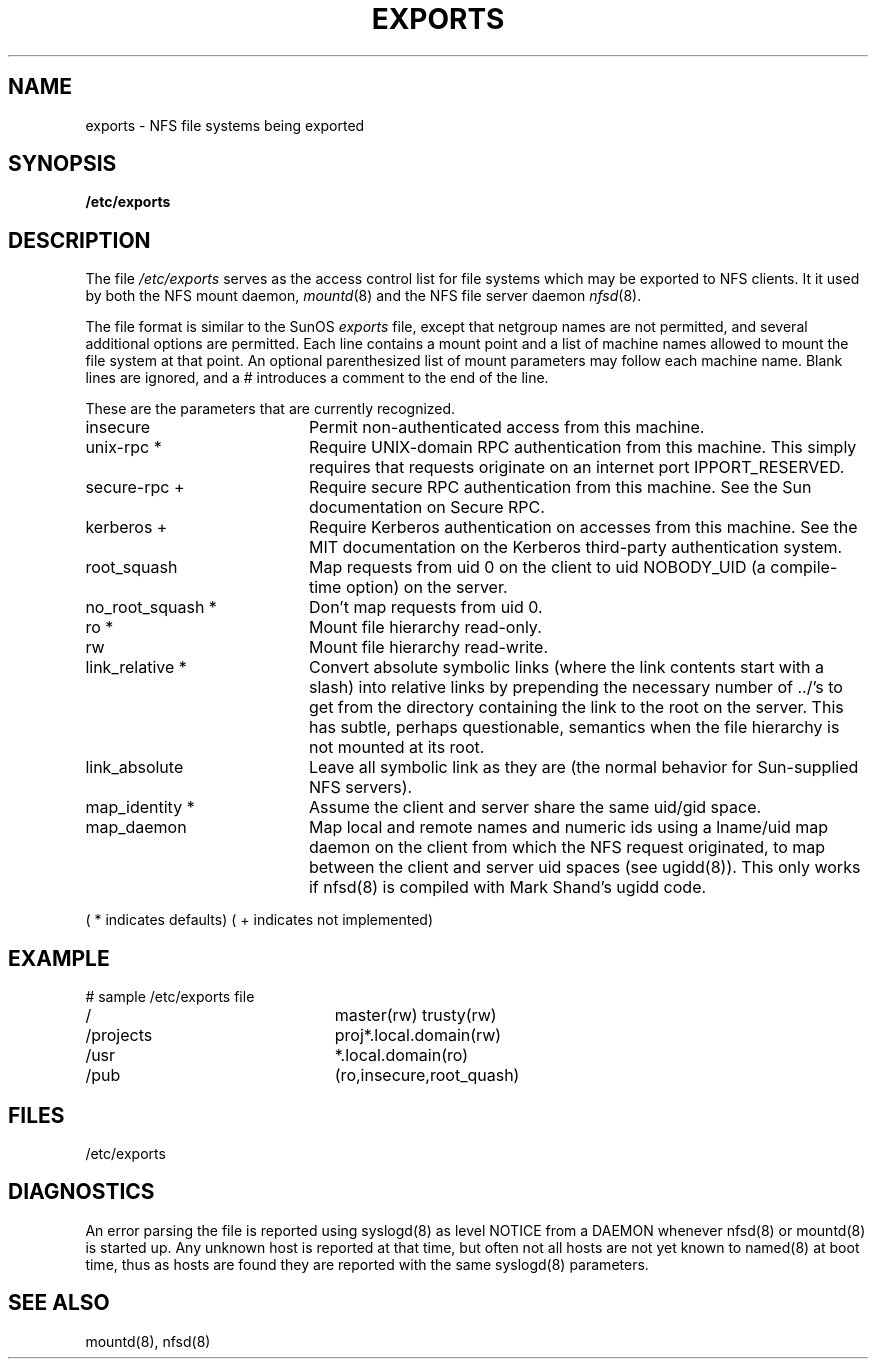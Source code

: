 .TH EXPORTS 5 "Jan 23, 1993"
.UC 5
.SH NAME
exports \- NFS file systems being exported
.SH SYNOPSIS
.B /etc/exports
.SH DESCRIPTION
The file
.I /etc/exports
serves as the access control list for file systems which may be
exported to NFS clients.  It it used by both the NFS mount daemon,
.IR mountd (8)
and the NFS file server daemon
.IR nfsd (8).
.PP
The file format is similar to the SunOS
.I exports
file, except that netgroup names are not permitted, and several
additional options are permitted.  Each line contains a mount point
and a list of machine names allowed to mount the file system at that
point.  An optional parenthesized list of mount parameters may follow
each machine name.  Blank lines are ignored, and a # introduces a
comment to the end of the line.
.PP
These are the parameters that are currently recognized.
.ds d " *
.ds n " +
.TP 20
insecure
Permit non-authenticated access from this machine.
.TP 20
unix-rpc\*d
Require UNIX-domain RPC authentication from this machine.  This simply
requires that requests originate on an internet port \(<
IPPORT_RESERVED. 
.TP 20
secure-rpc\*n
Require secure RPC authentication from this machine.  See the Sun
documentation on Secure RPC.
.TP 20
kerberos\*n
Require Kerberos authentication on accesses from this machine.  See
the MIT documentation on the Kerberos third-party authentication system.
.TP 20
root_squash
Map requests from uid 0 on the client to uid NOBODY_UID (a
compile-time option) on the server.
.TP 20
no_root_squash\*d
Don't map requests from uid 0.
.TP 20
ro\*d
Mount file hierarchy read-only.
.TP 20
rw
Mount file hierarchy read-write.
.TP 20
link_relative\*d
Convert absolute symbolic links (where the link contents start with a
slash) into relative links by prepending the necessary number of ../'s
to get from the directory containing the link to the root on the
server.  This has subtle, perhaps questionable, semantics when the file
hierarchy is not mounted at its root.
.TP 20
link_absolute
Leave all symbolic link as they are (the normal behavior for
Sun-supplied NFS servers).
.TP 20
map_identity\*d
Assume the client and server share the same uid/gid space.
.TP 20
map_daemon
Map local and remote names and numeric ids using a lname/uid map
daemon on the client from which the NFS
request originated, to map between the client and server uid spaces
(see ugidd(8)).  This only works if nfsd(8) is compiled with Mark
Shand's ugidd code.
.PP
(\*d indicates defaults)
(\*n indicates not implemented)
.SH EXAMPLE
.PP
.nf
.ta +3i
# sample /etc/exports file
/	master(rw) trusty(rw)
/projects	proj*.local.domain(rw)
/usr	*.local.domain(ro)
/pub	(ro,insecure,root_quash)
.fi
.SH FILES
/etc/exports
.SH DIAGNOSTICS
An error parsing the file is reported using syslogd(8) as level NOTICE from
a DAEMON whenever nfsd(8) or mountd(8) is started up.  Any unknown
host is reported at that time, but often not all hosts are not yet known
to named(8) at boot time, thus as hosts are found they are reported
with the same syslogd(8) parameters.
.SH SEE ALSO
mountd(8), nfsd(8)
